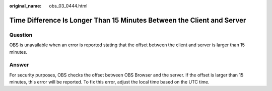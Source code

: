 :original_name: obs_03_0444.html

.. _obs_03_0444:

Time Difference Is Longer Than 15 Minutes Between the Client and Server
=======================================================================

Question
--------

OBS is unavailable when an error is reported stating that the offset between the client and server is larger than 15 minutes.

Answer
------

For security purposes, OBS checks the offset between OBS Browser and the server. If the offset is larger than 15 minutes, this error will be reported. To fix this error, adjust the local time based on the UTC time.
